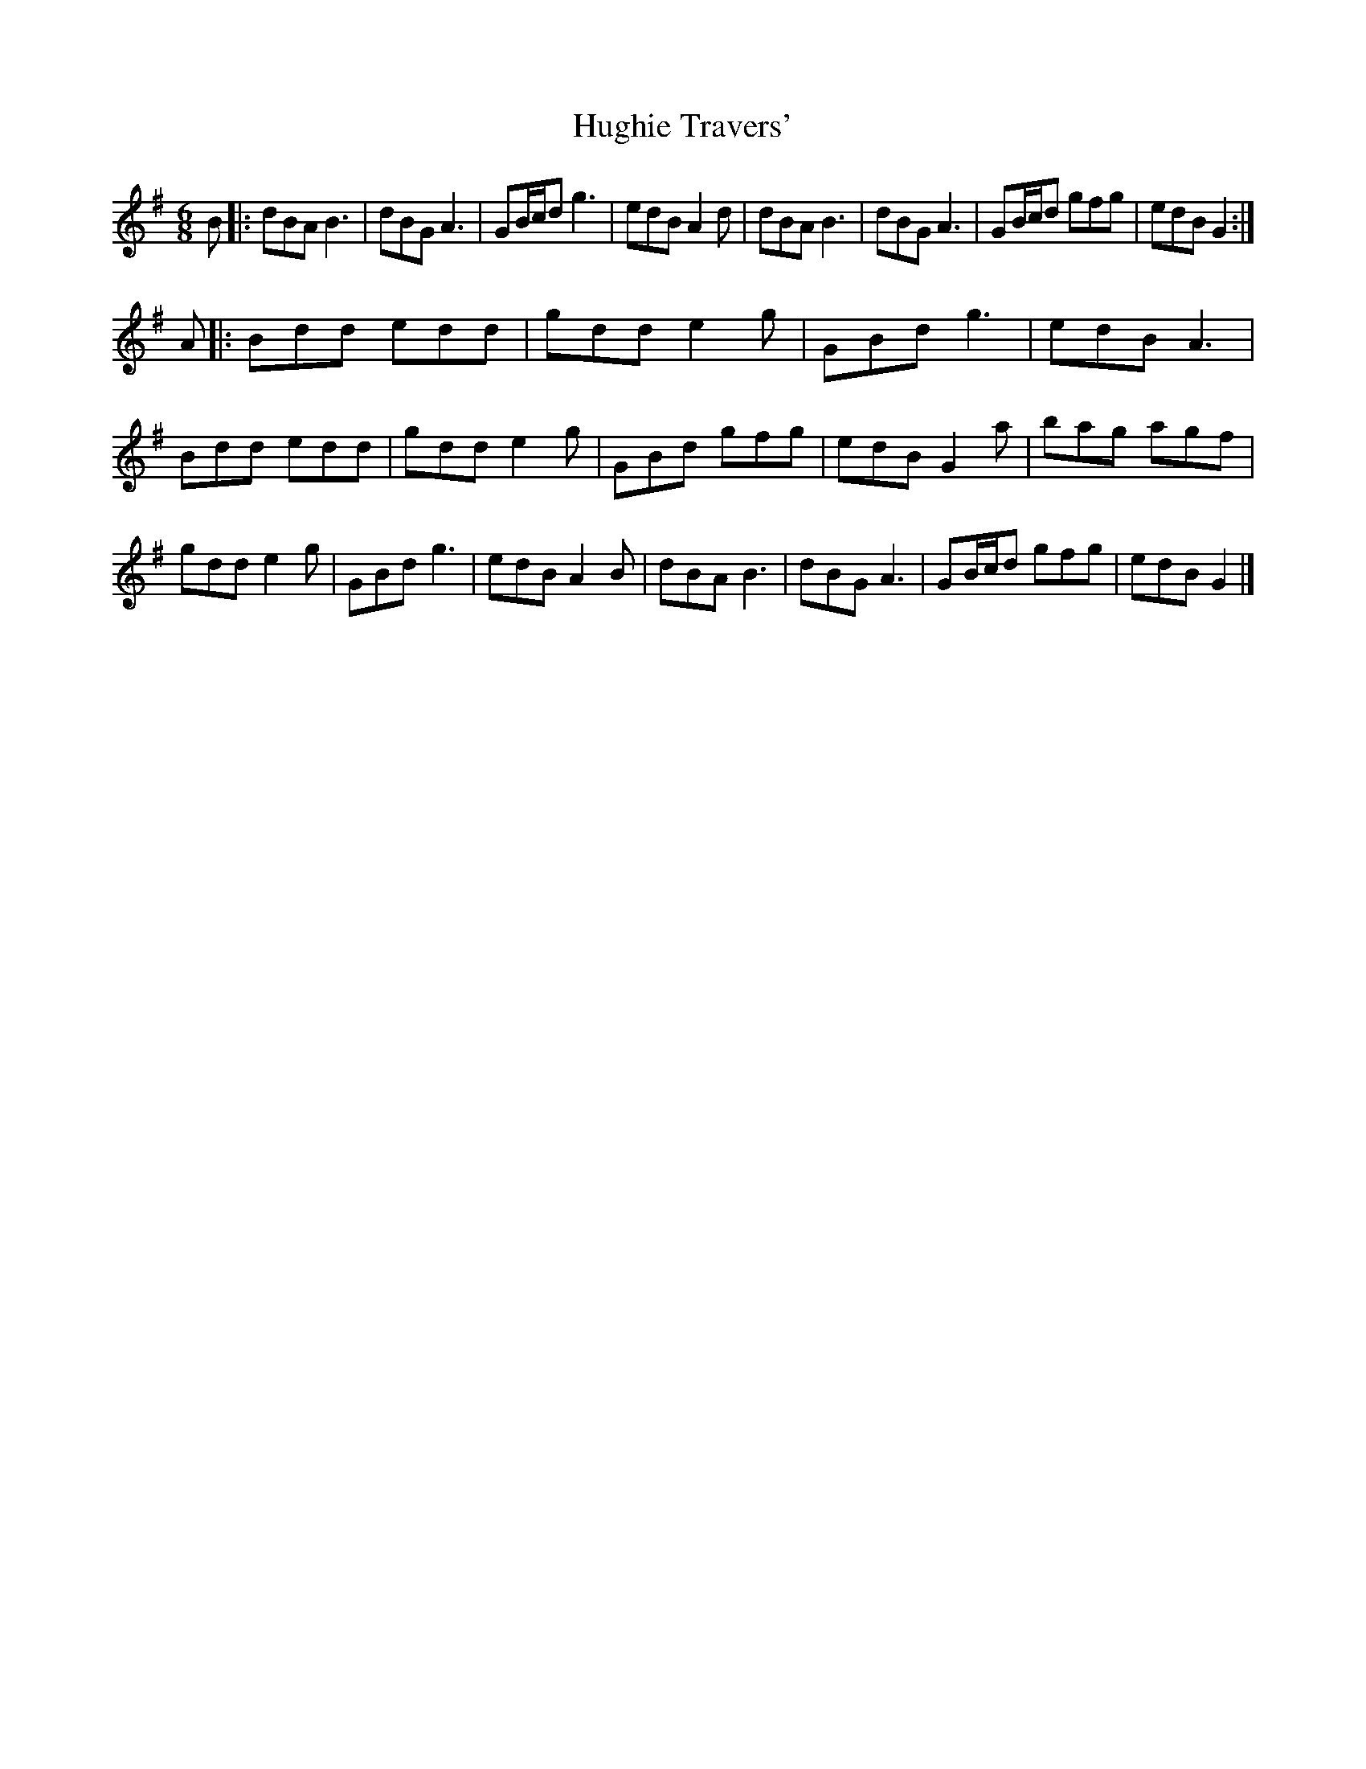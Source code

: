 X: 3
T: Hughie Travers'
Z: JACKB
S: https://thesession.org/tunes/1514#setting14913
R: jig
M: 6/8
L: 1/8
K: Gmaj
B|:dBA B3|dBG A3|GB/c/d g3|edB A2d|dBA B3|dBG A3|GB/c/d gfg|edB G2:|!A|:Bdd edd|gdd e2g|GBd g3|edB A3|Bdd edd|gdd e2g|GBd gfg|edB G2a|bag agf|gdd e2g|GBd g3|edB A2B|dBA B3|dBG A3|GB/c/d gfg|edB G2|]
